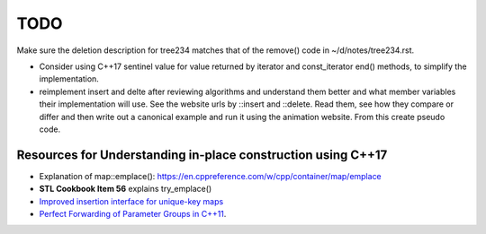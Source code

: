 TODO 
====

Make sure the deletion description for tree234 matches that of the remove() code in ~/d/notes/tree234.rst.

* Consider using C++17 sentinel value for value returned by iterator and const_iterator end() methods, to simplify the implementation.
* reimplement insert and delte after reviewing algorithms and understand them better and what member variables their implementation will use.
  See the website urls by ::insert and ::delete. Read them, see how they compare or differ and then write out a canonical example and run it
  using the animation website. From this create pseudo code.

Resources for Understanding in-place construction using C++17
-------------------------------------------------------------

*  Explanation of map::emplace(): https://en.cppreference.com/w/cpp/container/map/emplace 
*  **STL Cookbook Item 56** explains try_emplace()
* `Improved insertion interface for unique-key maps <https://isocpp.org/files/papers/n4279.html>`_
* `Perfect Forwarding of Parameter Groups in C++11 <http://cpptruths.blogspot.com/2012/06/perfect-forwarding-of-parameter-groups.html>`_.

